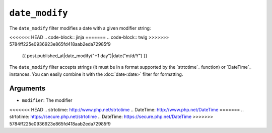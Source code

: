 ``date_modify``
===============

.. versionadded:: 1.9.0
    The date_modify filter has been added in Twig 1.9.0.

The ``date_modify`` filter modifies a date with a given modifier string:

<<<<<<< HEAD
.. code-block:: jinja
=======
.. code-block:: twig
>>>>>>> 5784ff225e0936923e865fd418aab2eda72985f9

    {{ post.published_at|date_modify("+1 day")|date("m/d/Y") }}

The ``date_modify`` filter accepts strings (it must be in a format supported
by the `strtotime`_ function) or `DateTime`_ instances. You can easily combine
it with the :doc:`date<date>` filter for formatting.

Arguments
---------

* ``modifier``: The modifier

<<<<<<< HEAD
.. _`strtotime`: http://www.php.net/strtotime
.. _`DateTime`:  http://www.php.net/DateTime
=======
.. _`strtotime`: https://secure.php.net/strtotime
.. _`DateTime`:  https://secure.php.net/DateTime
>>>>>>> 5784ff225e0936923e865fd418aab2eda72985f9
